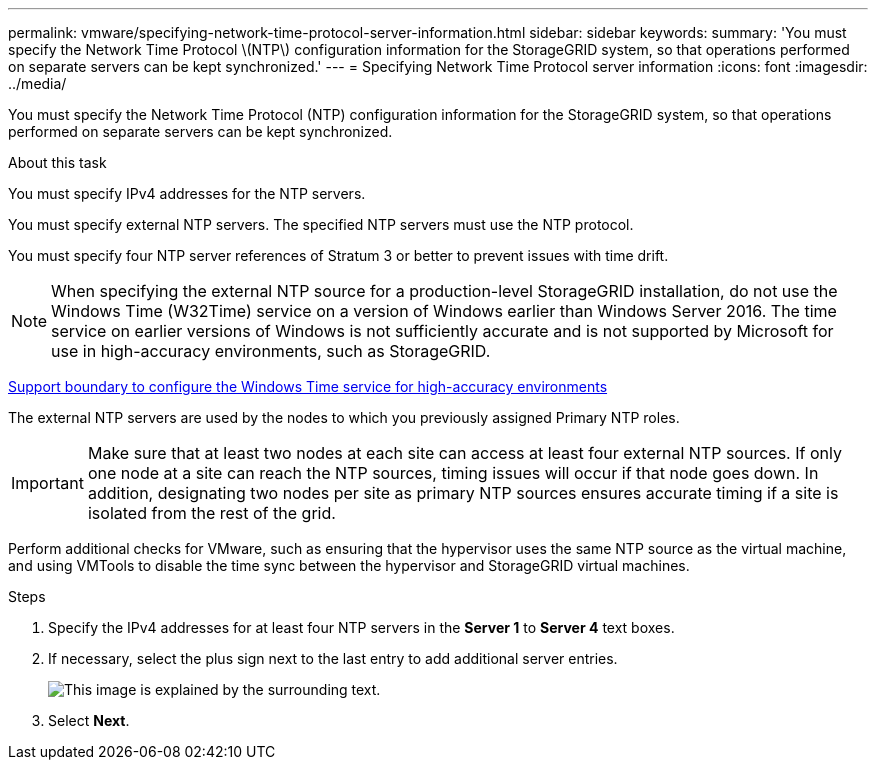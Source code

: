 ---
permalink: vmware/specifying-network-time-protocol-server-information.html
sidebar: sidebar
keywords:
summary: 'You must specify the Network Time Protocol \(NTP\) configuration information for the StorageGRID system, so that operations performed on separate servers can be kept synchronized.'
---
= Specifying Network Time Protocol server information
:icons: font
:imagesdir: ../media/

[.lead]
You must specify the Network Time Protocol (NTP) configuration information for the StorageGRID system, so that operations performed on separate servers can be kept synchronized.

.About this task

You must specify IPv4 addresses for the NTP servers.

You must specify external NTP servers. The specified NTP servers must use the NTP protocol.

You must specify four NTP server references of Stratum 3 or better to prevent issues with time drift.

NOTE: When specifying the external NTP source for a production-level StorageGRID installation, do not use the Windows Time (W32Time) service on a version of Windows earlier than Windows Server 2016. The time service on earlier versions of Windows is not sufficiently accurate and is not supported by Microsoft for use in high-accuracy environments, such as StorageGRID.

https://support.microsoft.com/en-us/help/939322/support-boundary-to-configure-the-windows-time-service-for-high-accura[Support boundary to configure the Windows Time service for high-accuracy environments^]

The external NTP servers are used by the nodes to which you previously assigned Primary NTP roles.

IMPORTANT: Make sure that at least two nodes at each site can access at least four external NTP sources. If only one node at a site can reach the NTP sources, timing issues will occur if that node goes down. In addition, designating two nodes per site as primary NTP sources ensures accurate timing if a site is isolated from the rest of the grid.

Perform additional checks for VMware, such as ensuring that the hypervisor uses the same NTP source as the virtual machine, and using VMTools to disable the time sync between the hypervisor and StorageGRID virtual machines.

.Steps

. Specify the IPv4 addresses for at least four NTP servers in the *Server 1* to *Server 4* text boxes.
. If necessary, select the plus sign next to the last entry to add additional server entries.
+
image::../media/8_gmi_installer_ntp_page.gif[This image is explained by the surrounding text.]

. Select *Next*.
